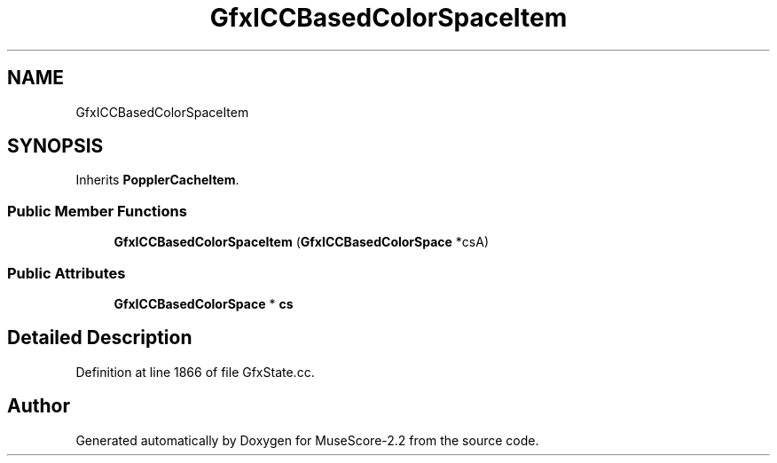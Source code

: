 .TH "GfxICCBasedColorSpaceItem" 3 "Mon Jun 5 2017" "MuseScore-2.2" \" -*- nroff -*-
.ad l
.nh
.SH NAME
GfxICCBasedColorSpaceItem
.SH SYNOPSIS
.br
.PP
.PP
Inherits \fBPopplerCacheItem\fP\&.
.SS "Public Member Functions"

.in +1c
.ti -1c
.RI "\fBGfxICCBasedColorSpaceItem\fP (\fBGfxICCBasedColorSpace\fP *csA)"
.br
.in -1c
.SS "Public Attributes"

.in +1c
.ti -1c
.RI "\fBGfxICCBasedColorSpace\fP * \fBcs\fP"
.br
.in -1c
.SH "Detailed Description"
.PP 
Definition at line 1866 of file GfxState\&.cc\&.

.SH "Author"
.PP 
Generated automatically by Doxygen for MuseScore-2\&.2 from the source code\&.
